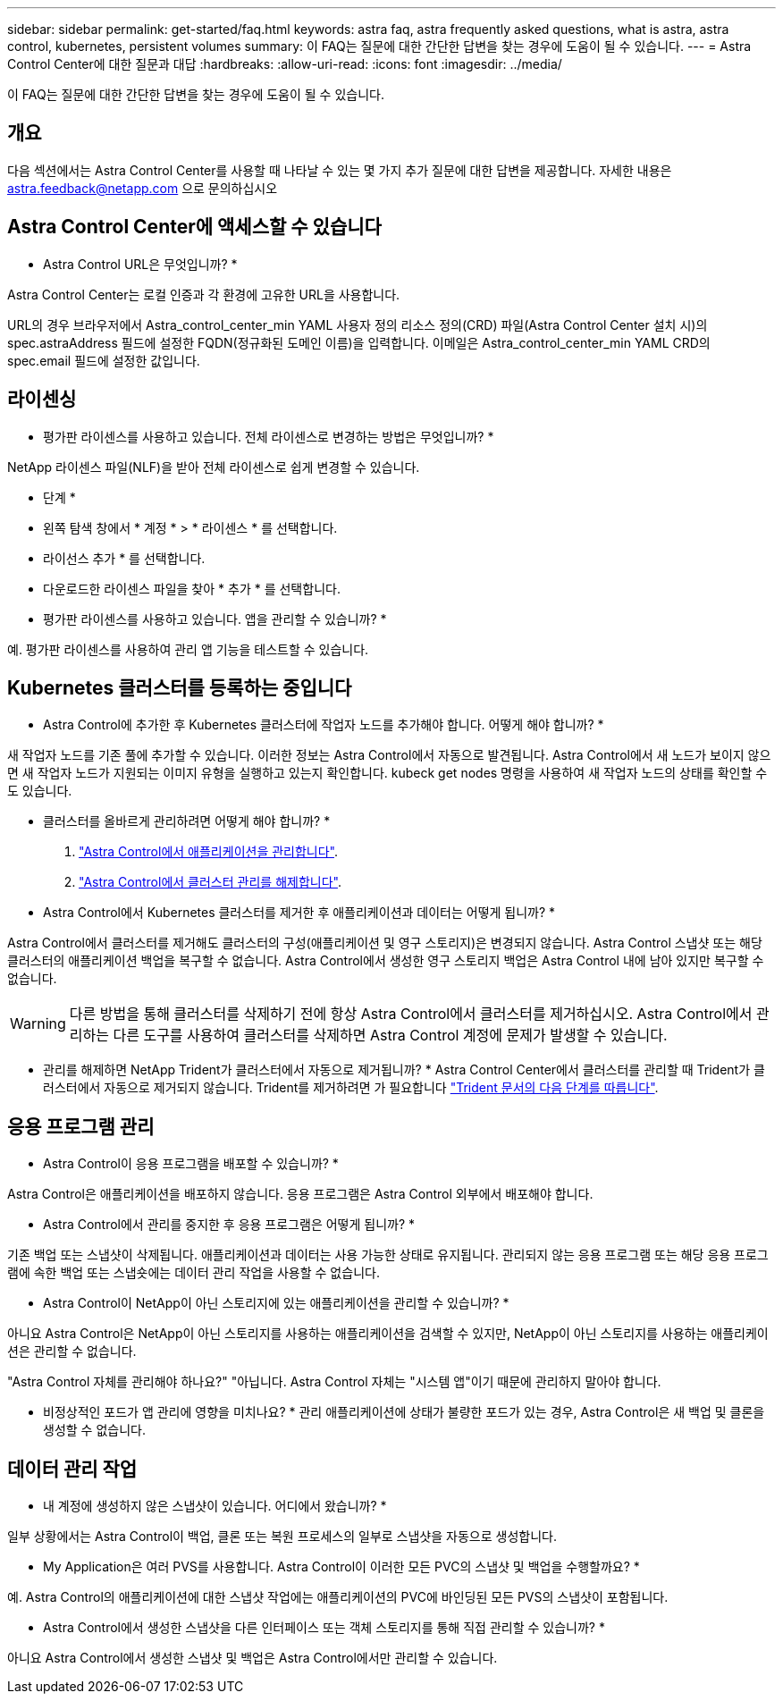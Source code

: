 ---
sidebar: sidebar 
permalink: get-started/faq.html 
keywords: astra faq, astra frequently asked questions, what is astra, astra control, kubernetes, persistent volumes 
summary: 이 FAQ는 질문에 대한 간단한 답변을 찾는 경우에 도움이 될 수 있습니다. 
---
= Astra Control Center에 대한 질문과 대답
:hardbreaks:
:allow-uri-read: 
:icons: font
:imagesdir: ../media/


이 FAQ는 질문에 대한 간단한 답변을 찾는 경우에 도움이 될 수 있습니다.



== 개요

다음 섹션에서는 Astra Control Center를 사용할 때 나타날 수 있는 몇 가지 추가 질문에 대한 답변을 제공합니다. 자세한 내용은 astra.feedback@netapp.com 으로 문의하십시오



== Astra Control Center에 액세스할 수 있습니다

* Astra Control URL은 무엇입니까? *

Astra Control Center는 로컬 인증과 각 환경에 고유한 URL을 사용합니다.

URL의 경우 브라우저에서 Astra_control_center_min YAML 사용자 정의 리소스 정의(CRD) 파일(Astra Control Center 설치 시)의 spec.astraAddress 필드에 설정한 FQDN(정규화된 도메인 이름)을 입력합니다. 이메일은 Astra_control_center_min YAML CRD의 spec.email 필드에 설정한 값입니다.



== 라이센싱

* 평가판 라이센스를 사용하고 있습니다. 전체 라이센스로 변경하는 방법은 무엇입니까? *

NetApp 라이센스 파일(NLF)을 받아 전체 라이센스로 쉽게 변경할 수 있습니다.

* 단계 *

* 왼쪽 탐색 창에서 * 계정 * > * 라이센스 * 를 선택합니다.
* 라이선스 추가 * 를 선택합니다.
* 다운로드한 라이센스 파일을 찾아 * 추가 * 를 선택합니다.


* 평가판 라이센스를 사용하고 있습니다. 앱을 관리할 수 있습니까? *

예. 평가판 라이센스를 사용하여 관리 앱 기능을 테스트할 수 있습니다.



== Kubernetes 클러스터를 등록하는 중입니다

* Astra Control에 추가한 후 Kubernetes 클러스터에 작업자 노드를 추가해야 합니다. 어떻게 해야 합니까? *

새 작업자 노드를 기존 풀에 추가할 수 있습니다. 이러한 정보는 Astra Control에서 자동으로 발견됩니다. Astra Control에서 새 노드가 보이지 않으면 새 작업자 노드가 지원되는 이미지 유형을 실행하고 있는지 확인합니다. kubeck get nodes 명령을 사용하여 새 작업자 노드의 상태를 확인할 수도 있습니다.

* 클러스터를 올바르게 관리하려면 어떻게 해야 합니까? *

. link:../use/unmanage.html["Astra Control에서 애플리케이션을 관리합니다"].
. link:../use/unmanage.html#stop-managing-compute["Astra Control에서 클러스터 관리를 해제합니다"].


* Astra Control에서 Kubernetes 클러스터를 제거한 후 애플리케이션과 데이터는 어떻게 됩니까? *

Astra Control에서 클러스터를 제거해도 클러스터의 구성(애플리케이션 및 영구 스토리지)은 변경되지 않습니다. Astra Control 스냅샷 또는 해당 클러스터의 애플리케이션 백업을 복구할 수 없습니다. Astra Control에서 생성한 영구 스토리지 백업은 Astra Control 내에 남아 있지만 복구할 수 없습니다.


WARNING: 다른 방법을 통해 클러스터를 삭제하기 전에 항상 Astra Control에서 클러스터를 제거하십시오. Astra Control에서 관리하는 다른 도구를 사용하여 클러스터를 삭제하면 Astra Control 계정에 문제가 발생할 수 있습니다.

* 관리를 해제하면 NetApp Trident가 클러스터에서 자동으로 제거됩니까? * Astra Control Center에서 클러스터를 관리할 때 Trident가 클러스터에서 자동으로 제거되지 않습니다. Trident를 제거하려면 가 필요합니다 https://docs.netapp.com/us-en/trident/trident-managing-k8s/uninstall-trident.html["Trident 문서의 다음 단계를 따릅니다"^].



== 응용 프로그램 관리

* Astra Control이 응용 프로그램을 배포할 수 있습니까? *

Astra Control은 애플리케이션을 배포하지 않습니다. 응용 프로그램은 Astra Control 외부에서 배포해야 합니다.

* Astra Control에서 관리를 중지한 후 응용 프로그램은 어떻게 됩니까? *

기존 백업 또는 스냅샷이 삭제됩니다. 애플리케이션과 데이터는 사용 가능한 상태로 유지됩니다. 관리되지 않는 응용 프로그램 또는 해당 응용 프로그램에 속한 백업 또는 스냅숏에는 데이터 관리 작업을 사용할 수 없습니다.

* Astra Control이 NetApp이 아닌 스토리지에 있는 애플리케이션을 관리할 수 있습니까? *

아니요 Astra Control은 NetApp이 아닌 스토리지를 사용하는 애플리케이션을 검색할 수 있지만, NetApp이 아닌 스토리지를 사용하는 애플리케이션은 관리할 수 없습니다.

"Astra Control 자체를 관리해야 하나요?" "아닙니다. Astra Control 자체는 "시스템 앱"이기 때문에 관리하지 말아야 합니다.

* 비정상적인 포드가 앱 관리에 영향을 미치나요? * 관리 애플리케이션에 상태가 불량한 포드가 있는 경우, Astra Control은 새 백업 및 클론을 생성할 수 없습니다.



== 데이터 관리 작업

* 내 계정에 생성하지 않은 스냅샷이 있습니다. 어디에서 왔습니까? *

일부 상황에서는 Astra Control이 백업, 클론 또는 복원 프로세스의 일부로 스냅샷을 자동으로 생성합니다.

* My Application은 여러 PVS를 사용합니다. Astra Control이 이러한 모든 PVC의 스냅샷 및 백업을 수행할까요? *

예. Astra Control의 애플리케이션에 대한 스냅샷 작업에는 애플리케이션의 PVC에 바인딩된 모든 PVS의 스냅샷이 포함됩니다.

* Astra Control에서 생성한 스냅샷을 다른 인터페이스 또는 객체 스토리지를 통해 직접 관리할 수 있습니까? *

아니요 Astra Control에서 생성한 스냅샷 및 백업은 Astra Control에서만 관리할 수 있습니다.
